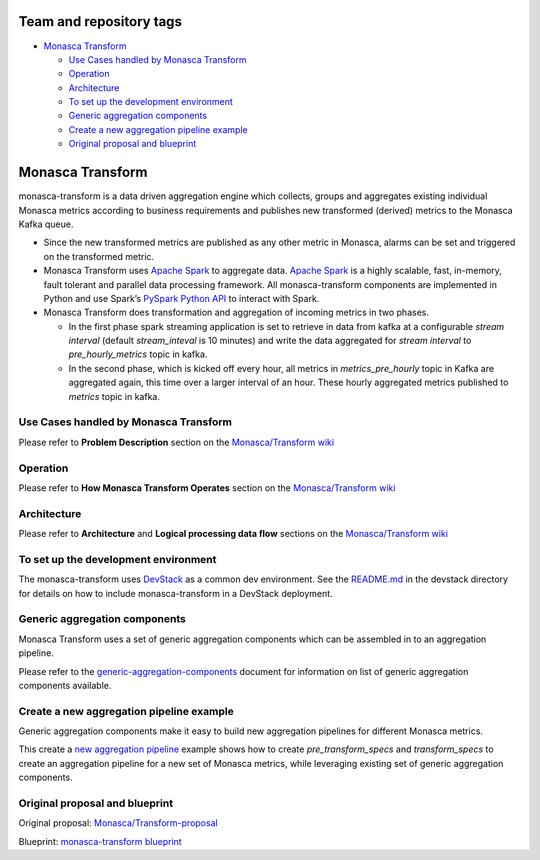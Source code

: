 Team and repository tags
========================

.. image:: https://governance.openstack.org/badges/monasca-analytics.svg
    :target: https://governance.openstack.org/reference/tags/index.html

-  `Monasca Transform`_

   -  `Use Cases handled by Monasca Transform`_
   -  `Operation`_
   -  `Architecture`_
   -  `To set up the development environment`_
   -  `Generic aggregation components`_
   -  `Create a new aggregation pipeline example`_
   -  `Original proposal and blueprint`_

Monasca Transform
=================

monasca-transform is a data driven aggregation engine which collects,
groups and aggregates existing individual Monasca metrics according to
business requirements and publishes new transformed (derived) metrics to
the Monasca Kafka queue.

-  Since the new transformed metrics are published as any other metric
   in Monasca, alarms can be set and triggered on the transformed
   metric.

-  Monasca Transform uses `Apache Spark`_ to aggregate data. `Apache
   Spark`_ is a highly scalable, fast, in-memory, fault tolerant and
   parallel data processing framework. All monasca-transform components
   are implemented in Python and use Spark’s `PySpark Python API`_ to
   interact with Spark.

-  Monasca Transform does transformation and aggregation of incoming
   metrics in two phases.

   -  In the first phase spark streaming application is set to retrieve
      in data from kafka at a configurable *stream interval* (default
      *stream_inteval* is 10 minutes) and write the data aggregated for
      *stream interval* to *pre_hourly_metrics* topic in kafka.

   -  In the second phase, which is kicked off every hour, all metrics
      in *metrics_pre_hourly* topic in Kafka are aggregated again, this
      time over a larger interval of an hour. These hourly aggregated
      metrics published to *metrics* topic in kafka.

Use Cases handled by Monasca Transform
--------------------------------------

Please refer to **Problem Description** section on the
`Monasca/Transform wiki`_

Operation
---------

Please refer to **How Monasca Transform Operates** section on the
`Monasca/Transform wiki`_

Architecture
------------

Please refer to **Architecture** and **Logical processing data flow**
sections on the `Monasca/Transform wiki`_

To set up the development environment
-------------------------------------

The monasca-transform uses `DevStack`_ as a common dev environment. See
the `README.md`_ in the devstack directory for details on how to include
monasca-transform in a DevStack deployment.

Generic aggregation components
------------------------------

Monasca Transform uses a set of generic aggregation components which can
be assembled in to an aggregation pipeline.

Please refer to the
`generic-aggregation-components`_
document for information on list of generic aggregation components
available.

Create a new aggregation pipeline example
-----------------------------------------

Generic aggregation components make it easy to build new aggregation
pipelines for different Monasca metrics.

This create a `new aggregation pipeline`_ example shows how to create
*pre_transform_specs* and *transform_specs* to create an aggregation
pipeline for a new set of Monasca metrics, while leveraging existing set
of generic aggregation components.

Original proposal and blueprint
-------------------------------

Original proposal: `Monasca/Transform-proposal`_

Blueprint: `monasca-transform blueprint`_

.. _Team and repository tags: https://governance.openstack.org/reference/tags/index.html
.. _Monasca Transform: #monasca-transform
.. _Use Cases handled by Monasca Transform: #use-cases-handled-by-monasca-transform
.. _Operation: #operation
.. _Architecture: #architecture
.. _To set up the development environment: #to-set-up-the-development-environment
.. _Generic aggregation components: #generic-aggregation-components
.. _Create a new aggregation pipeline example: #create-a-new-aggregation-pipeline-example
.. _Original proposal and blueprint: #original-proposal-and-blueprint
.. _Apache Spark: http://spark.apache.org
.. _generic-aggregation-components: docs/generic-aggregation-components.md
.. _PySpark Python API: http://spark.apache.org/docs/latest/api/python/index.html
.. _Monasca/Transform wiki: https://wiki.openstack.org/wiki/Monasca/Transform
.. _DevStack: https://docs.openstack.org/devstack/latest/
.. _README.md: devstack/README.md
.. _new aggregation pipeline: docs/create-new-aggregation-pipeline.md
.. _Monasca/Transform-proposal: https://wiki.openstack.org/wiki/Monasca/Transform-proposal
.. _monasca-transform blueprint: https://blueprints.launchpad.net/monasca/+spec/monasca-transform

